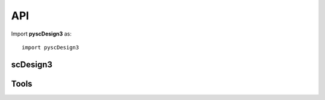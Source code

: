 API
===

.. module:: pyscDesign3

Import **pyscDesign3** as::

   import pyscDesign3


scDesign3
~~~~~~~~~
.. autosummary::
   :toctree: _autosummary

   scDesign3
   scDesign3.__init__
   scDesign3.construct_data
   scDesign3.fit_marginal
   scDesign3.fit_copula
   scDesign3.extract_para
   scDesign3.simu_new
   scDesign3.scdesign3
   scDesign3.set_r_random_seed

Tools
~~~~~
.. autosummary::
   :toctree: _autosummary

   get_bpparam
   perform_lrt
   plot_reduceddim

